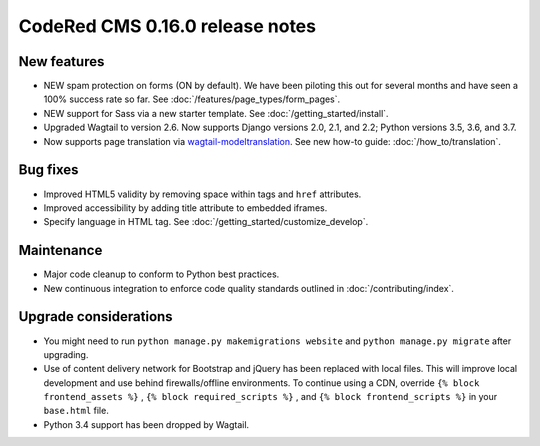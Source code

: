 CodeRed CMS 0.16.0 release notes
================================


New features
------------

* NEW spam protection on forms (ON by default). We have been piloting this out
  for several months and have seen a 100% success rate so far. See :doc:`/features/page_types/form_pages`.
* NEW support for Sass via a new starter template. See :doc:`/getting_started/install`.
* Upgraded Wagtail to version 2.6. Now supports Django versions 2.0, 2.1, and 2.2;
  Python versions 3.5, 3.6, and 3.7.
* Now supports page translation via `wagtail-modeltranslation <https://github.com/infoportugal/wagtail-modeltranslation>`_.
  See new how-to guide: :doc:`/how_to/translation`.


Bug fixes
---------

* Improved HTML5 validity by removing space within tags and ``href`` attributes.
* Improved accessibility by adding title attribute to embedded iframes.
* Specify language in HTML tag. See :doc:`/getting_started/customize_develop`.


Maintenance
-----------

* Major code cleanup to conform to Python best practices.
* New continuous integration to enforce code quality standards outlined in :doc:`/contributing/index`.


Upgrade considerations
----------------------

* You might need to run ``python manage.py makemigrations website`` and ``python manage.py migrate`` after upgrading.
* Use of content delivery network for Bootstrap and jQuery has been replaced with local files.
  This will improve local development and use behind firewalls/offline environments.
  To continue using a CDN, override ``{% block frontend_assets %}`` , ``{% block required_scripts %}`` ,
  and ``{% block frontend_scripts %}`` in your ``base.html`` file.
* Python 3.4 support has been dropped by Wagtail.
